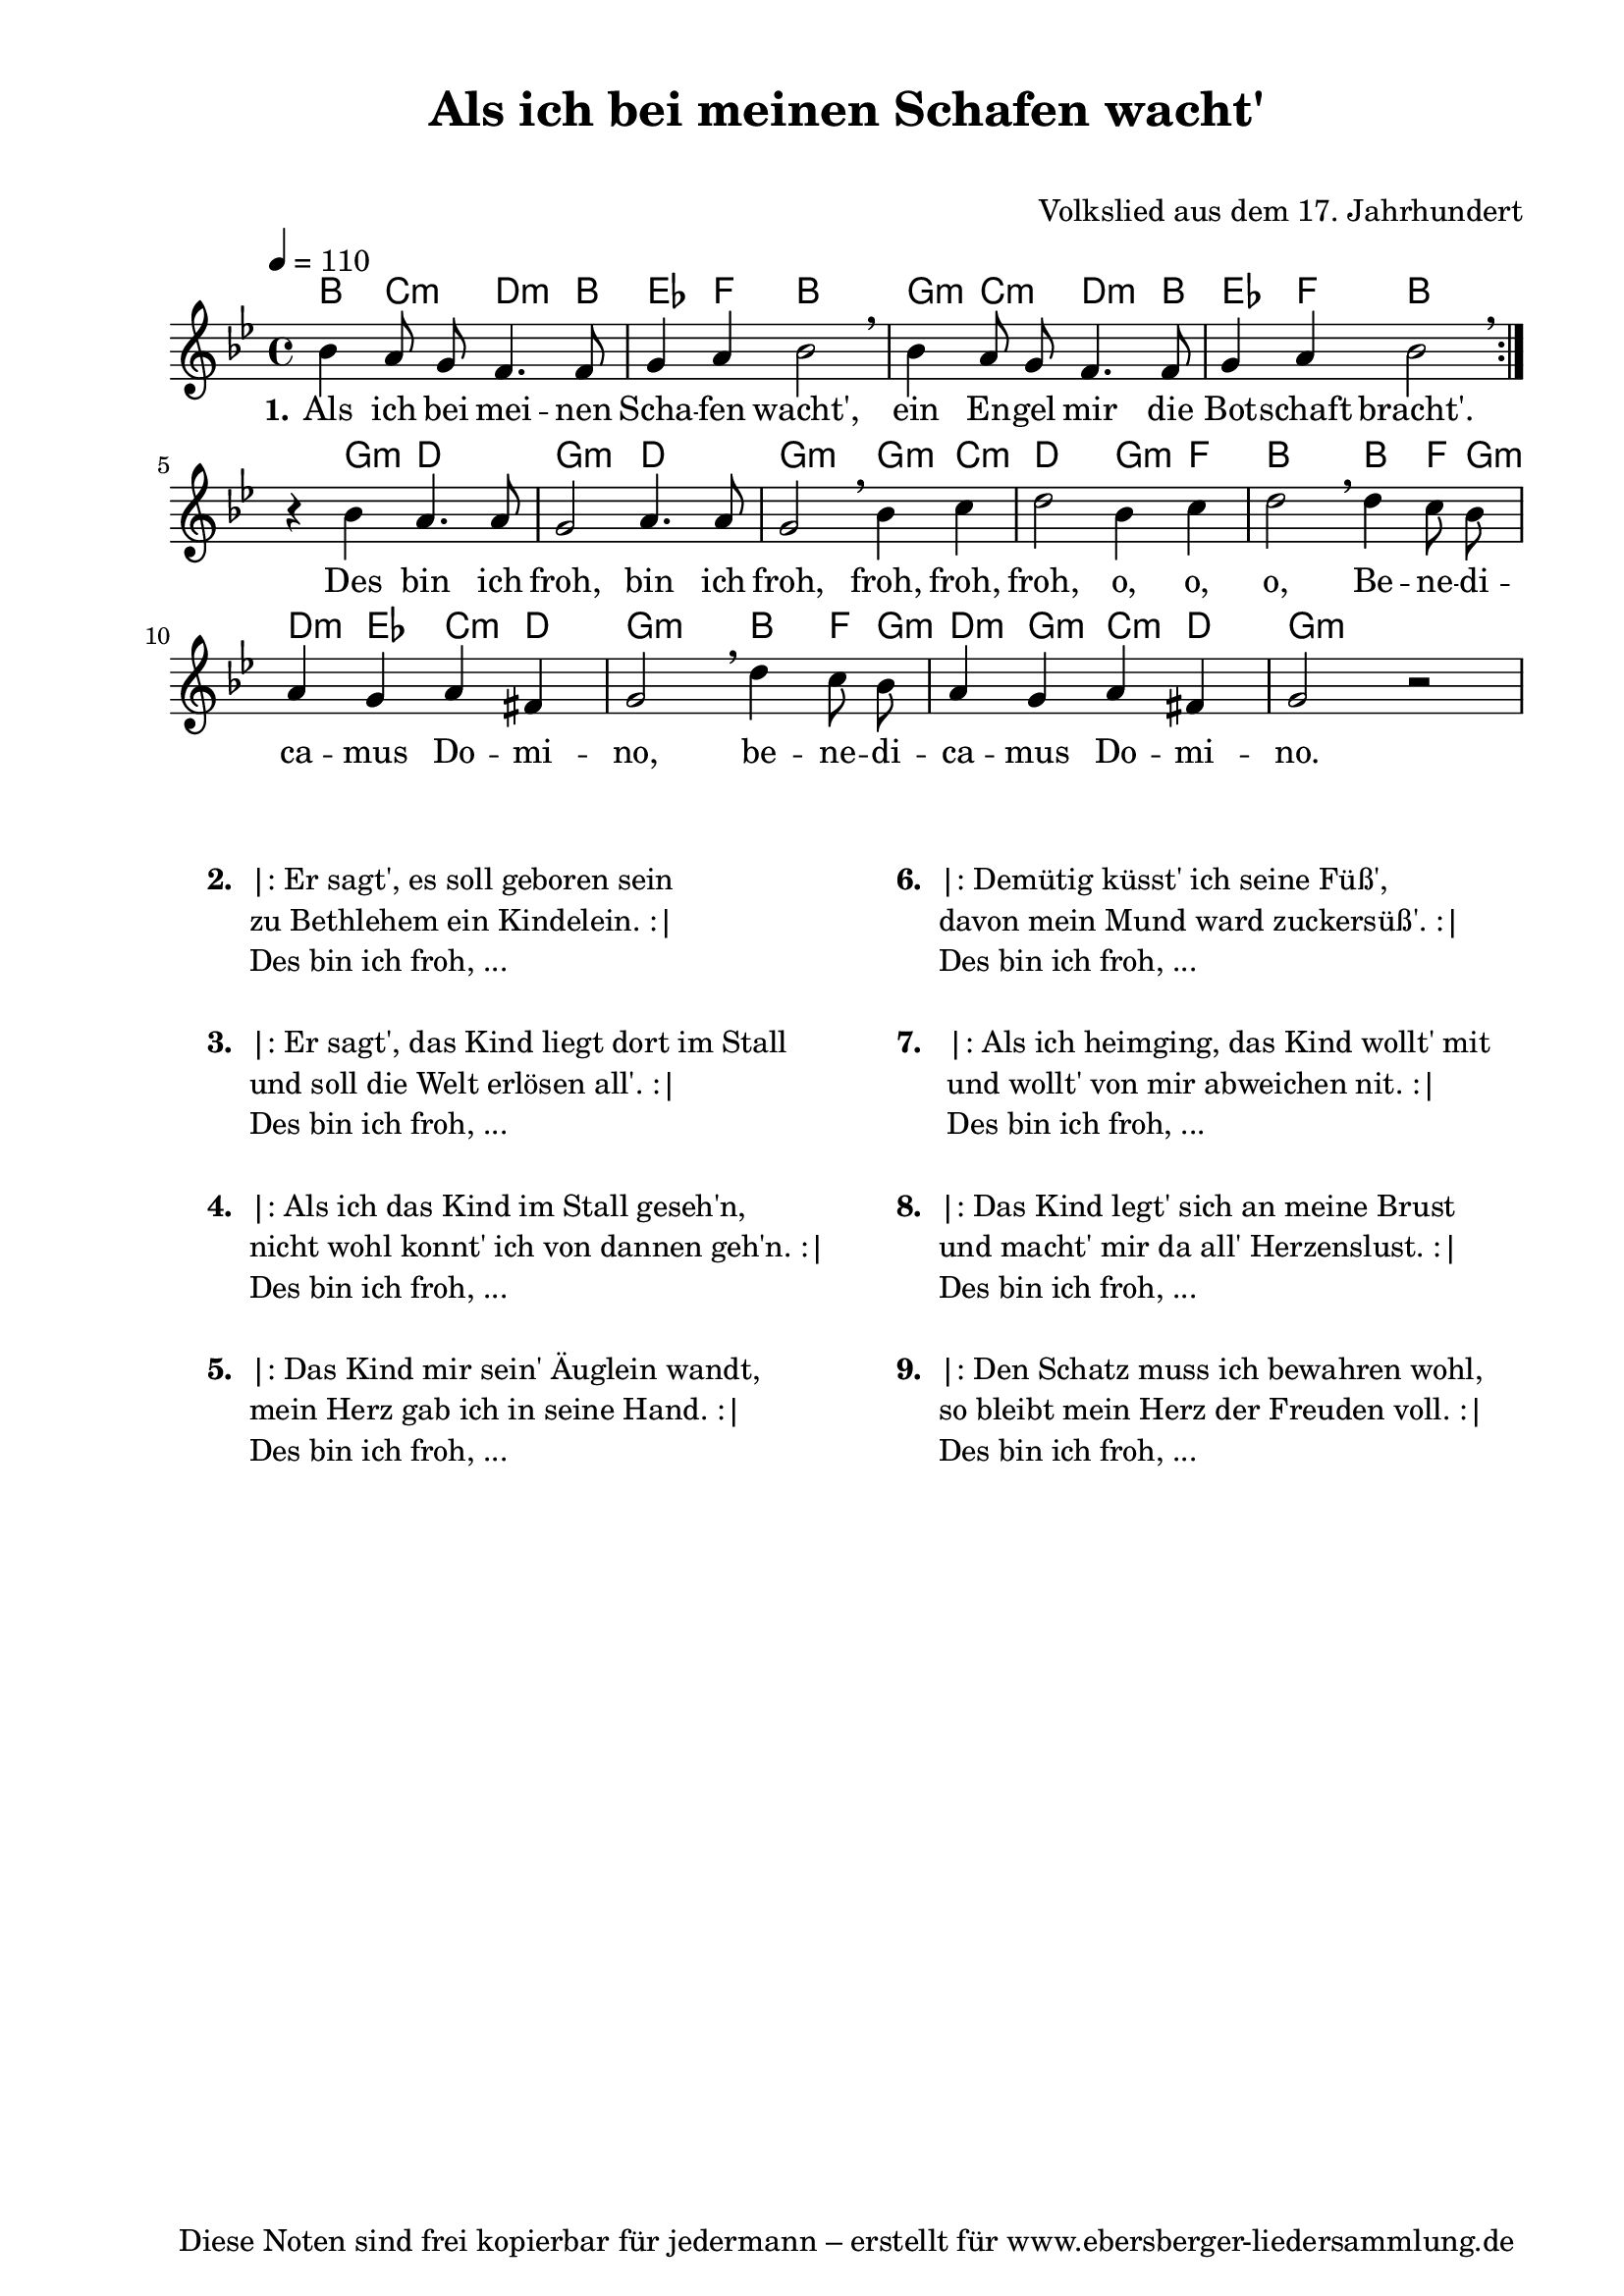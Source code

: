 % Dieses Notenblatt wurde erstellt von David Göhler
% Kontakt: david@dgoehler.de

\version "2.14.2"
\header {
  title = "Als ich bei meinen Schafen wacht'"	  % Die Überschrift der Noten wird zentriert gesetzt.
  subtitle = " "                                  % weitere zentrierte Überschrift.
%  poet = "Text: " 			          % Name des Dichters, linksbündig unter dem Unteruntertitel.
  meter = ""                                      % Metrum, linksbündig unter dem Dichter.
  composer = "Volkslied aus dem 17. Jahrhundert"  % Name des Komponisten, rechtsbüngig unter dem Unteruntertitel.
  arranger = ""                                   % Name des Bearbeiters/Arrangeurs, rechtsbündig unter dem Komponisten.
  tagline = "Diese Noten sind frei kopierbar für jedermann – erstellt für www.ebersberger-liedersammlung.de"
                                                  % Zentriert unten auf der letzten Seite.
%  copyright = "Diese Noten sind frei kopierbar für jedermann – erstellt für www.ebersberger-liedersammlung.de"
                                                  % Zentriert unten auf der ersten Seite (sollten tatsächlich zwei
                                                  % seiten benötigt werden"
}

% Seitenformat und Ränder definieren
\paper {
  #(set-paper-size "a4")    % Seitengröße auf DIN A4 setzen.
  after-title-space = 1\cm  % Die Größe des Abstands zwischen der Überschrift und dem ersten Notensystem.
  bottom-margin = 5\mm      % Der Rand zwischen der Fußzeile und dem unteren Rand der Seite.
  top-margin = 10\mm        % Der Rand zwischen der Kopfzeile und dem oberen Rand der Seite.

  left-margin = 22\mm       % Der Rand zwischen dem linken Seitenrand und dem Beginn der Systeme/Strophen.
  line-width = 175\mm       % Die Breite des Notensystems.
}

\layout {
  indent = #0
}

% Akkorde für die Gitarrenbegleitung
akkorde = \chordmode {
  \germanChords
  %\partial 4
	\repeat "volta" 2 {
	    bes4 c:m d4.:m bes8 ees4 f bes2 g4:m c:m d4.:m bes8 ees4 f bes2
	}
	s4 g:m d2 g2:m d2 g2:m g4:m c4:m d2 g4:m f4 bes2 bes4 f8 g:m d4:m ees c:m d g2:m bes4 f8 g:m d4:m g:m c:m d g2:m
}

melodie = \relative c'' {
  \clef "treble"
  \time 4/4
  \tempo 4 = 110
  \key g\minor
  \autoBeamOff
	\repeat volta 2 {
      bes4 a8 g f4. f8 g4 a bes2 \breathe bes4 a8 g f4. f8 g4 a bes2 \breathe
    }
    r4 bes a4. a8 g2 a4. a8 g2 \breathe bes4 c d2 bes4 c d2  \breathe d4 c8 bes
    a4 g a fis g2  \breathe d'4 c8 bes a4 g a fis g2 r2
  %\bar "|."
}

text = \lyricmode {
	\set stanza = "1."
	Als ich bei mei -- nen Scha -- fen wacht', ein En -- gel mir die Bot -- schaft bracht'.
	Des bin ich froh, bin ich froh, froh, froh, froh, o, o, o, 
	Be -- ne -- di -- ca -- mus Do -- mi -- no, be -- ne -- di -- ca -- mus Do -- mi -- no.
}

wdh = \lyricmode { }


\score {
  <<
    \new ChordNames { \akkorde }
    \new Voice = "Lied" { \melodie }
    \new Lyrics \lyricsto "Lied" { \text }
    % \new Lyrics \lyricsto "Lied" { \wdh } % auskommentieren, wenn Text zweizeilig gesetzt wird
  >>
  \layout { }
}

\score {
  \unfoldRepeats
  <<
        \new ChordNames { \akkorde }
        \new Voice = "Lied" { \melodie }
  >>    
  \midi { }
}


\markup {
        \column {
    \hspace #0.1     % schafft ein wenig Platz zur den Noten
    \fill-line {
      \hspace #0.1  % Spalte vom linken Rand, auskommentieren, wenn nur eine Spalte
          \column {      % erste Spalte links
        \line { \bold "  2. "
          \column {
			"|: Er sagt', es soll geboren sein"
			"zu Bethlehem ein Kindelein. :|"
			"Des bin ich froh, ..."
			" "
          }
        }
        \hspace #0.1  % vertikaler Abstand zwischen den Strophen 
        \line { \bold "  3. "
          \column {
			"|: Er sagt', das Kind liegt dort im Stall"
			"und soll die Welt erlösen all'. :|"
			"Des bin ich froh, ..."
			" "
          }
        }
        \hspace #0.1  % vertikaler Abstand zwischen den Strophen 
        \line { \bold "  4. "
          \column {
			"|: Als ich das Kind im Stall geseh'n,"
			"nicht wohl konnt' ich von dannen geh'n. :|"
			"Des bin ich froh, ..."
			" "
		  }
        }
        \hspace #0.1  % vertikaler Abstand zwischen den Strophen 
        \line { \bold "  5. "
          \column {
			"|: Das Kind mir sein' Äuglein wandt,"
			"mein Herz gab ich in seine Hand. :|"
			"Des bin ich froh, ..."
			" "
          }
        }
      }
% { ab hier auskommentieren, wenn es nur eine Spalte sein soll
      \hspace #0.1    % horizontaler Abstand zwischen den Spalten
          \column {       % zweite Spalte rechts
        \line { \bold "  6. "
          \column {
			"|: Demütig küsst' ich seine Füß',"
			"davon mein Mund ward zuckersüß'. :|"
			"Des bin ich froh, ..."
			" "
          }
        }
        \hspace #0.1
        \line { \bold "  7.  "
          \column {
            		"|: Als ich heimging, das Kind wollt' mit"
			"und wollt' von mir abweichen nit. :|"
			"Des bin ich froh, ..."
			" "
			
          }
        }
        \hspace #0.1  % vertikaler Abstand zwischen den Strophen 
        \line { \bold "  8. "
          \column {
			"|: Das Kind legt' sich an meine Brust"
			"und macht' mir da all' Herzenslust. :|"
			"Des bin ich froh, ..."
			" "
          }
        }
        \hspace #0.1  % vertikaler Abstand zwischen den Strophen 
        \line { \bold "  9. "
          \column {
			"|: Den Schatz muss ich bewahren wohl,"
			"so bleibt mein Herz der Freuden voll. :|"
			"Des bin ich froh, ..."
			" "
          }
        }
      }
% } % bis hier auskommentieren, wenn es nur eine Spalte sein soll
      \hspace #0.1  % Spalte vom linken Rand
        }
  }
}

